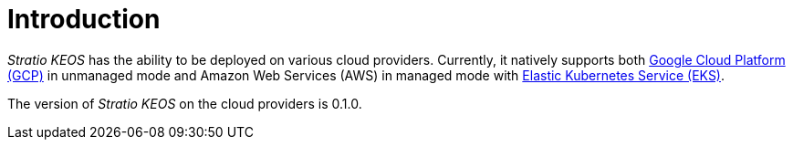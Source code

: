 = Introduction

_Stratio KEOS_ has the ability to be deployed on various cloud providers. Currently, it natively supports both xref:ROOT:architecture.adoc#_gcp[Google Cloud Platform (GCP)] in unmanaged mode and Amazon Web Services (AWS) in managed mode with xref:ROOT:architecture.adoc#_eks[Elastic Kubernetes Service (EKS)].

The version of _Stratio KEOS_ on the cloud providers is 0.1.0.
